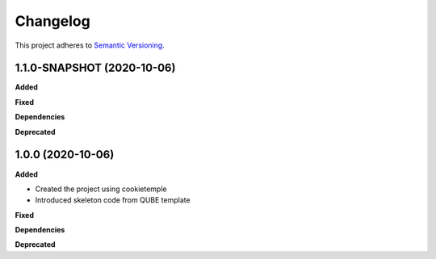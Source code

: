 ==========
Changelog
==========

This project adheres to `Semantic Versioning <https://semver.org/>`_.

1.1.0-SNAPSHOT (2020-10-06)
---------------------------

**Added**

**Fixed**

**Dependencies**

**Deprecated**


1.0.0 (2020-10-06)
------------------

**Added**

* Created the project using cookietemple
* Introduced skeleton code from QUBE template

**Fixed**

**Dependencies**

**Deprecated**
